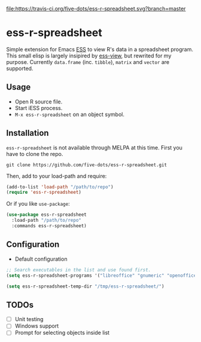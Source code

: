 #+STARTUP: showall indent

[[https://travis-ci.org/five-dots/ess-r-spreadsheet][file:https://travis-ci.org/five-dots/ess-r-spreadsheet.svg?branch=master]]

* ess-r-spreadsheet

Simple extension for Emacs [[https://ess.r-project.org/][ESS]] to view R's data in a spreadsheet program. This small elisp is largely insipired by [[https://github.com/GioBo/ess-view][ess-view]], but rewrited for my purpose. Currently ~data.frame~ (inc. ~tibble~), ~matrix~ and ~vector~ are supported.

** Usage

- Open R source file.
- Start iESS process.
- ~M-x ess-r-spreadsheet~ on an object symbol.

** Installation

~ess-r-spreadsheet~ is not available through MELPA at this time. First you have to clone the repo.

#+begin_src shell
git clone https://github.com/five-dots/ess-r-spreadsheet.git
#+end_src

Then, add to your load-path and require:

#+begin_src emacs-lisp
(add-to-list 'load-path "/path/to/repo")
(require 'ess-r-spreadsheet)
#+end_src

Or if you like ~use-package~:

#+begin_src emacs-lisp
(use-package ess-r-spreadsheet
  :load-path "/path/to/repo"
  :commands ess-r-spreadsheet)
#+end_src

** Configuration

- Default configuration

#+begin_src emacs-lisp
;; Search executables in the list and use found first.
(setq ess-r-spreadsheet-programs '("libreoffice" "gnumeric" "openoffice" "soffice"))

(setq ess-r-spreadsheet-temp-dir "/tmp/ess-r-spreadsheet/")
#+end_src

** TODOs

- [ ] Unit testing
- [ ] Windows support
- [ ] Prompt for selecting objects inside list

